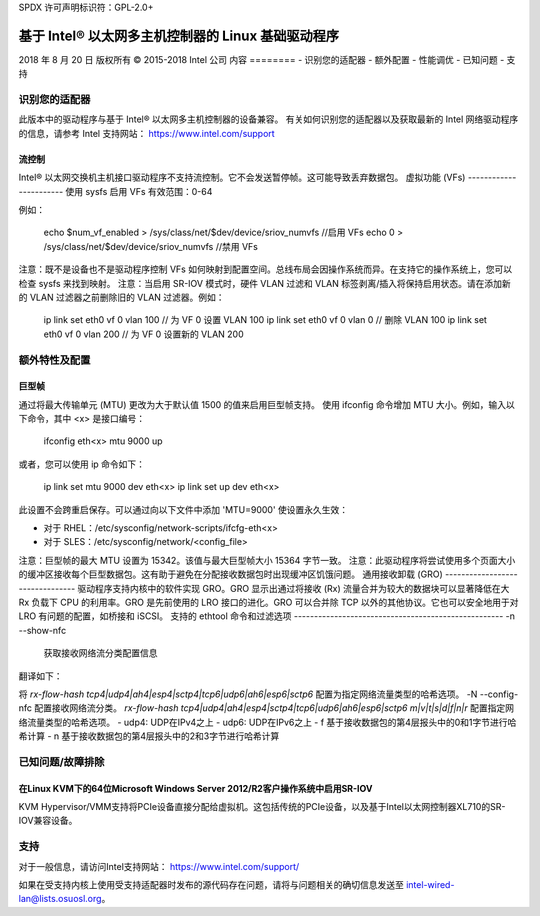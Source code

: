 SPDX 许可声明标识符：GPL-2.0+ 

=============================================== 
基于 Intel® 以太网多主机控制器的 Linux 基础驱动程序 
=============================================== 

2018 年 8 月 20 日  
版权所有 © 2015-2018 Intel 公司  
内容  
========  
- 识别您的适配器  
- 额外配置  
- 性能调优  
- 已知问题  
- 支持  

识别您的适配器  
==================  
此版本中的驱动程序与基于 Intel® 以太网多主机控制器的设备兼容。  
有关如何识别您的适配器以及获取最新的 Intel 网络驱动程序的信息，请参考 Intel 支持网站：  
https://www.intel.com/support  

流控制  
------------  
Intel® 以太网交换机主机接口驱动程序不支持流控制。它不会发送暂停帧。这可能导致丢弃数据包。  
虚拟功能 (VFs)  
-----------------------  
使用 sysfs 启用 VFs  
有效范围：0-64  

例如：  

    echo $num_vf_enabled > /sys/class/net/$dev/device/sriov_numvfs //启用 VFs  
    echo 0 > /sys/class/net/$dev/device/sriov_numvfs //禁用 VFs  

注意：既不是设备也不是驱动程序控制 VFs 如何映射到配置空间。总线布局会因操作系统而异。在支持它的操作系统上，您可以检查 sysfs 来找到映射。  
注意：当启用 SR-IOV 模式时，硬件 VLAN 过滤和 VLAN 标签剥离/插入将保持启用状态。请在添加新的 VLAN 过滤器之前删除旧的 VLAN 过滤器。例如：  

    ip link set eth0 vf 0 vlan 100  // 为 VF 0 设置 VLAN 100  
    ip link set eth0 vf 0 vlan 0  // 删除 VLAN 100  
    ip link set eth0 vf 0 vlan 200  // 为 VF 0 设置新的 VLAN 200  

额外特性及配置  
======================  

巨型帧  
------------  
通过将最大传输单元 (MTU) 更改为大于默认值 1500 的值来启用巨型帧支持。  
使用 ifconfig 命令增加 MTU 大小。例如，输入以下命令，其中 <x> 是接口编号：  

    ifconfig eth<x> mtu 9000 up  

或者，您可以使用 ip 命令如下：  

    ip link set mtu 9000 dev eth<x>  
    ip link set up dev eth<x>  

此设置不会跨重启保存。可以通过向以下文件中添加 'MTU=9000' 使设置永久生效：  

- 对于 RHEL：/etc/sysconfig/network-scripts/ifcfg-eth<x>  
- 对于 SLES：/etc/sysconfig/network/<config_file>  

注意：巨型帧的最大 MTU 设置为 15342。该值与最大巨型帧大小 15364 字节一致。  
注意：此驱动程序将尝试使用多个页面大小的缓冲区接收每个巨型数据包。这有助于避免在分配接收数据包时出现缓冲区饥饿问题。  
通用接收卸载 (GRO)  
--------------------------------  
驱动程序支持内核中的软件实现 GRO。GRO 显示出通过将接收 (Rx) 流量合并为较大的数据块可以显著降低在大 Rx 负载下 CPU 的利用率。GRO 是先前使用的 LRO 接口的进化。GRO 可以合并除 TCP 以外的其他协议。它也可以安全地用于对 LRO 有问题的配置，如桥接和 iSCSI。  
支持的 ethtool 命令和过滤选项  
----------------------------------------------------  
-n --show-nfc  
  获取接收网络流分类配置信息
翻译如下：

将 `rx-flow-hash tcp4|udp4|ah4|esp4|sctp4|tcp6|udp6|ah6|esp6|sctp6` 配置为指定网络流量类型的哈希选项。
-N --config-nfc
配置接收网络流分类。
`rx-flow-hash tcp4|udp4|ah4|esp4|sctp4|tcp6|udp6|ah6|esp6|sctp6 m|v|t|s|d|f|n|r`
配置指定网络流量类型的哈希选项。
- udp4: UDP在IPv4之上
- udp6: UDP在IPv6之上
- f 基于接收数据包的第4层报头中的0和1字节进行哈希计算
- n 基于接收数据包的第4层报头中的2和3字节进行哈希计算

已知问题/故障排除
==================

在Linux KVM下的64位Microsoft Windows Server 2012/R2客户操作系统中启用SR-IOV
-------------------------------------------------------------------------------------
KVM Hypervisor/VMM支持将PCIe设备直接分配给虚拟机。这包括传统的PCIe设备，以及基于Intel以太网控制器XL710的SR-IOV兼容设备。

支持
=====
对于一般信息，请访问Intel支持网站：
https://www.intel.com/support/

如果在受支持内核上使用受支持适配器时发布的源代码存在问题，请将与问题相关的确切信息发送至 intel-wired-lan@lists.osuosl.org。
